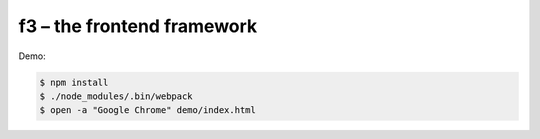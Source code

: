 f3 – the frontend framework
===========================

Demo:

.. code-block:: console

    $ npm install
    $ ./node_modules/.bin/webpack
    $ open -a "Google Chrome" demo/index.html
